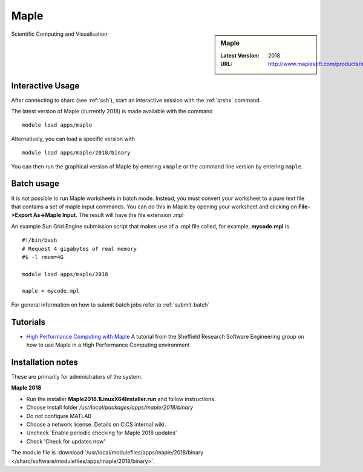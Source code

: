 .. _maple_sharc:

Maple
=====

.. sidebar:: Maple

   :Latest Version:  2018
   :URL: http://www.maplesoft.com/products/maple/

Scientific Computing and Visualisation

Interactive Usage
-----------------
After connecting to sharc (see :ref:`ssh`),  start an interactive session with the :ref:`qrshx` command.

The latest version of Maple (currently 2018) is made available with the command ::

        module load apps/maple

Alternatively, you can load a specific version with ::

        module load apps/maple/2018/binary

You can then run the graphical version of Maple by entering ``xmaple`` or the command line version by entering ``maple``.

Batch usage
-----------
It is not possible to run Maple worksheets in batch mode. Instead, you must convert your worksheet to a pure text file that contains a set of maple input commands. You can do this in Maple by opening your worksheet and clicking on **File->Export As->Maple Input**. The result will have the file extension .mpl

An example Sun Grid Engine submission script that makes use of a .mpl file called, for example, **mycode.mpl** is ::

    #!/bin/bash
    # Request 4 gigabytes of real memory
    #$ -l rmem=4G

    module load apps/maple/2018

    maple < mycode.mpl

For general information on how to submit batch jobs refer to :ref:`submit-batch`

Tutorials
---------
* `High Performance Computing with Maple <http://rse.shef.ac.uk/blog/HPC-Maple-1/>`_ A tutorial from the Sheffield Research Software Engineering group on how to use Maple in a High Performance Computing environment

Installation notes
------------------
These are primarily for administrators of the system.

**Maple 2018**

* Run the installer **Maple2018.1LinuxX64Installer.run** and follow instructions.
* Choose Install folder `/usr/local/packages/apps/maple/2018/binary`
* Do not configure MATLAB
* Choose a network license. Details on CiCS internal wiki.
* Uncheck 'Enable periodic checking for Maple 2018 updates'
* Check 'Check for updates now'

The module file is :download:`/usr/local/modulefiles/apps/maple/2018/binary </sharc/software/modulefiles/apps/maple/2018/binary>`.

